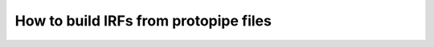 .. _protopipe:

======================================
How to build IRFs from protopipe files
======================================
